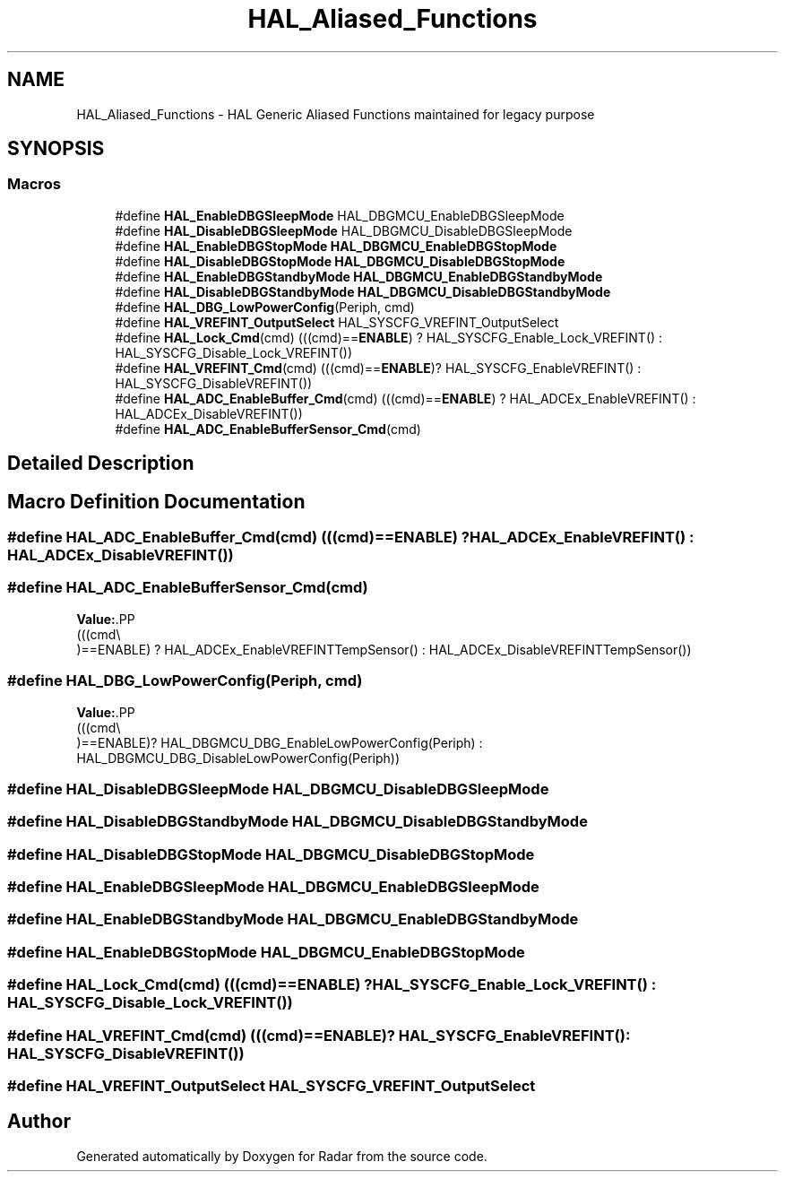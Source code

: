 .TH "HAL_Aliased_Functions" 3 "Version 1.0.0" "Radar" \" -*- nroff -*-
.ad l
.nh
.SH NAME
HAL_Aliased_Functions \- HAL Generic Aliased Functions maintained for legacy purpose
.SH SYNOPSIS
.br
.PP
.SS "Macros"

.in +1c
.ti -1c
.RI "#define \fBHAL_EnableDBGSleepMode\fP   HAL_DBGMCU_EnableDBGSleepMode"
.br
.ti -1c
.RI "#define \fBHAL_DisableDBGSleepMode\fP   HAL_DBGMCU_DisableDBGSleepMode"
.br
.ti -1c
.RI "#define \fBHAL_EnableDBGStopMode\fP   \fBHAL_DBGMCU_EnableDBGStopMode\fP"
.br
.ti -1c
.RI "#define \fBHAL_DisableDBGStopMode\fP   \fBHAL_DBGMCU_DisableDBGStopMode\fP"
.br
.ti -1c
.RI "#define \fBHAL_EnableDBGStandbyMode\fP   \fBHAL_DBGMCU_EnableDBGStandbyMode\fP"
.br
.ti -1c
.RI "#define \fBHAL_DisableDBGStandbyMode\fP   \fBHAL_DBGMCU_DisableDBGStandbyMode\fP"
.br
.ti -1c
.RI "#define \fBHAL_DBG_LowPowerConfig\fP(Periph,  cmd)"
.br
.ti -1c
.RI "#define \fBHAL_VREFINT_OutputSelect\fP   HAL_SYSCFG_VREFINT_OutputSelect"
.br
.ti -1c
.RI "#define \fBHAL_Lock_Cmd\fP(cmd)   (((cmd)==\fBENABLE\fP) ? HAL_SYSCFG_Enable_Lock_VREFINT() : HAL_SYSCFG_Disable_Lock_VREFINT())"
.br
.ti -1c
.RI "#define \fBHAL_VREFINT_Cmd\fP(cmd)   (((cmd)==\fBENABLE\fP)? HAL_SYSCFG_EnableVREFINT() : HAL_SYSCFG_DisableVREFINT())"
.br
.ti -1c
.RI "#define \fBHAL_ADC_EnableBuffer_Cmd\fP(cmd)   (((cmd)==\fBENABLE\fP) ? HAL_ADCEx_EnableVREFINT() : HAL_ADCEx_DisableVREFINT())"
.br
.ti -1c
.RI "#define \fBHAL_ADC_EnableBufferSensor_Cmd\fP(cmd)"
.br
.in -1c
.SH "Detailed Description"
.PP 

.SH "Macro Definition Documentation"
.PP 
.SS "#define HAL_ADC_EnableBuffer_Cmd(cmd)   (((cmd)==\fBENABLE\fP) ? HAL_ADCEx_EnableVREFINT() : HAL_ADCEx_DisableVREFINT())"

.SS "#define HAL_ADC_EnableBufferSensor_Cmd(cmd)"
\fBValue:\fP.PP
.nf
                                              (((cmd\\
                                              )==ENABLE) ?  HAL_ADCEx_EnableVREFINTTempSensor() : HAL_ADCEx_DisableVREFINTTempSensor())
.fi

.SS "#define HAL_DBG_LowPowerConfig(Periph, cmd)"
\fBValue:\fP.PP
.nf
                                              (((cmd\\
                                              )==ENABLE)? HAL_DBGMCU_DBG_EnableLowPowerConfig(Periph) : HAL_DBGMCU_DBG_DisableLowPowerConfig(Periph))
.fi

.SS "#define HAL_DisableDBGSleepMode   HAL_DBGMCU_DisableDBGSleepMode"

.SS "#define HAL_DisableDBGStandbyMode   \fBHAL_DBGMCU_DisableDBGStandbyMode\fP"

.SS "#define HAL_DisableDBGStopMode   \fBHAL_DBGMCU_DisableDBGStopMode\fP"

.SS "#define HAL_EnableDBGSleepMode   HAL_DBGMCU_EnableDBGSleepMode"

.SS "#define HAL_EnableDBGStandbyMode   \fBHAL_DBGMCU_EnableDBGStandbyMode\fP"

.SS "#define HAL_EnableDBGStopMode   \fBHAL_DBGMCU_EnableDBGStopMode\fP"

.SS "#define HAL_Lock_Cmd(cmd)   (((cmd)==\fBENABLE\fP) ? HAL_SYSCFG_Enable_Lock_VREFINT() : HAL_SYSCFG_Disable_Lock_VREFINT())"

.SS "#define HAL_VREFINT_Cmd(cmd)   (((cmd)==\fBENABLE\fP)? HAL_SYSCFG_EnableVREFINT() : HAL_SYSCFG_DisableVREFINT())"

.SS "#define HAL_VREFINT_OutputSelect   HAL_SYSCFG_VREFINT_OutputSelect"

.SH "Author"
.PP 
Generated automatically by Doxygen for Radar from the source code\&.
